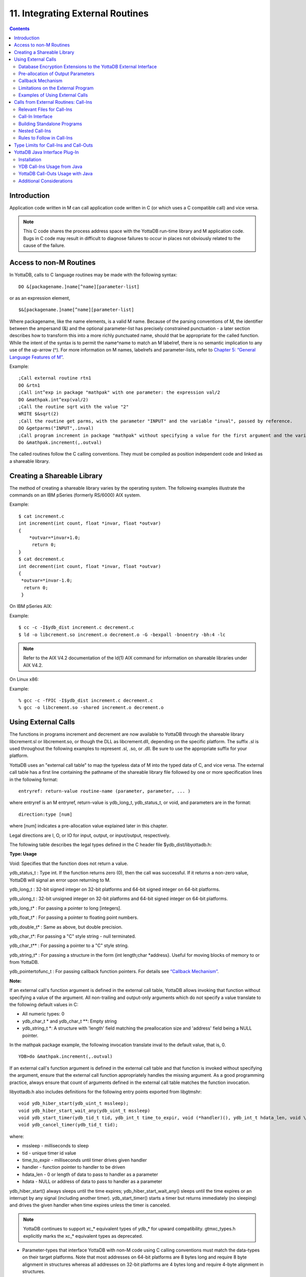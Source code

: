 
.. index::
   Integrating External Routines

==================================
11. Integrating External Routines
==================================

.. contents::
   :depth: 5

----------------------
Introduction
----------------------

Application code written in M can call application code written in C (or which uses a C compatible call) and vice versa.

.. note::
   This C code shares the process address space with the YottaDB run-time library and M application code. Bugs in C code may result in difficult to diagnose failures to occur in places not obviously related to the cause of the failure.

------------------------
Access to non-M Routines
------------------------

In YottaDB, calls to C language routines may be made with the following syntax:

.. parsed-literal::
   DO &[packagename.]name[^name][parameter-list]

or as an expression element,

.. parsed-literal::
   $&[packagename.]name[^name][parameter-list]

Where packagename, like the name elements, is a valid M name. Because of the parsing conventions of M, the identifier between the ampersand (&) and the optional parameter-list has precisely constrained punctuation - a later section describes how to transform this into a more richly punctuated name, should that be appropriate for the called function. While the intent of the syntax is to permit the name^name to match an M labelref, there is no semantic implication to any use of the up-arrow (^). For more information on M names, labelrefs and parameter-lists, refer to `Chapter 5: “General Language Features of M” <https://docs.yottadb.com/ProgrammersGuide/langfeat.html>`_.

Example:

.. parsed-literal::
   ;Call external routine rtn1
   DO &rtn1
   ;Call int^exp in package "mathpak" with one parameter: the expression val/2
   DO &mathpak.int^exp(val/2)
   ;Call the routine sqrt with the value "2"
   WRITE $&sqrt(2)
   ;Call the routine get parms, with the parameter "INPUT" and the variable "inval", passed by reference.
   DO &getparms("INPUT",.inval)
   ;Call program increment in package "mathpak" without specifying a value for the first argument and the variable "outval" passed by reference as the second argument. All arguments which do not specify a value translate to default values in the increment program.  
   Do &mathpak.increment(,.outval) 

The called routines follow the C calling conventions. They must be compiled as position independent code and linked as a shareable library.

----------------------------------
Creating a Shareable Library
----------------------------------

The method of creating a shareable library varies by the operating system. The following examples illustrate the commands on an IBM pSeries (formerly RS/6000) AIX system.

Example:

.. parsed-literal::
   $ cat increment.c
   int increment(int count, float \*invar, float \*outvar)
   {
       \*outvar=*invar+1.0;
        return 0;
   }
   $ cat decrement.c
   int decrement(int count, float \*invar, float \*outvar)
   {
    \*outvar=\*invar-1.0;
     return 0;
    }        


On IBM pSeries AIX:

Example:

.. parsed-literal::
   $ cc -c -I$ydb_dist increment.c decrement.c
   $ ld -o libcrement.so increment.o decrement.o -G -bexpall -bnoentry -bh:4 -lc

.. note::
   Refer to the AIX V4.2 documentation of the ld(1) AIX command for information on shareable libraries under AIX V4.2. 

On Linux x86:

Example:

.. parsed-literal::
   % gcc -c -fPIC -I$ydb_dist increment.c decrement.c
   % gcc -o libcrement.so -shared increment.o decrement.o

--------------------------
Using External Calls
--------------------------

The functions in programs increment and decrement are now available to YottaDB through the shareable library libcrement.sl or libcrement.so, or though the DLL as libcrement.dll, depending on the specific platform. The suffix .sl is used throughout the following examples to represent .sl, .so, or .dll. Be sure to use the appropriate suffix for your platform.

YottaDB uses an "external call table" to map the typeless data of M into the typed data of C, and vice versa. The external call table has a first line containing the pathname of the shareable library file followed by one or more specification lines in the following format:

.. parsed-literal::
   entryref: return-value routine-name (parameter, parameter, ... )        

where entryref is an M entryref, return-value is ydb_long_t, ydb_status_t, or void, and parameters are in the format: 

.. parsed-literal::
   direction:type [num]

where [num] indicates a pre-allocation value explained later in this chapter.

Legal directions are I, O, or IO for input, output, or input/output, respectively.

The following table describes the legal types defined in the C header file $ydb_dist/libyottadb.h:

**Type: Usage**

Void: Specifies that the function does not return a value.

ydb_status_t : Type int. If the function returns zero (0), then the call was successful. If it returns a non-zero value, YottaDB will signal an error upon returning to M.

ydb_long_t : 32-bit signed integer on 32-bit platforms and 64-bit signed integer on 64-bit platforms.

ydb_ulong_t : 32-bit unsigned integer on 32-bit platforms and 64-bit signed integer on 64-bit platforms.

ydb_long_t* : For passing a pointer to long [integers].

ydb_float_t* : For passing a pointer to floating point numbers.

ydb_double_t* : Same as above, but double precision.

ydb_char_t*: For passing a "C" style string - null terminated.

ydb_char_t** : For passing a pointer to a "C" style string.

ydb_string_t* : For passing a structure in the form {int length;char \*address}. Useful for moving blocks of memory to or from YottaDB.

ydb_pointertofunc_t : For passing callback function pointers. For details see `“Callback Mechanism” <https://docs.yottadb.com/ProgrammersGuide/extrout.html#callback-mechanism>`_.

**Note:**

If an external call's function argument is defined in the external call table, YottaDB allows invoking that function without specifying a value of the argument. All non-trailing and output-only arguments which do not specify a value translate to the following default values in C: 

* All numeric types: 0 
* ydb_char_t * and ydb_char_t \*\*: Empty string 
* ydb_string_t \*: A structure with 'length' field matching the preallocation size and 'address' field being a NULL pointer. 

In the mathpak package example, the following invocation translate inval to the default value, that is, 0.

.. parsed-literal::
   YDB>do &mathpak.increment(,.outval)

If an external call's function argument is defined in the external call table and that function is invoked without specifying the argument, ensure that the external call function appropriately handles the missing argument. As a good programming practice, always ensure that count of arguments defined in the external call table matches the function invocation. 

libyottadb.h also includes definitions for the following entry points exported from libgtmshr: 

.. parsed-literal::
   void ydb_hiber_start(ydb_uint_t mssleep);
   void ydb_hiber_start_wait_any(ydb_uint_t mssleep)
   void ydb_start_timer(ydb_tid_t tid, ydb_int_t time_to_expir, void (\*handler)(), ydb_int_t hdata_len, void \\\*hdata);
   void ydb_cancel_timer(ydb_tid_t tid);

where:

* mssleep - milliseconds to sleep
* tid - unique timer id value
* time_to_expir - milliseconds until timer drives given handler
* handler - function pointer to handler to be driven
* hdata_len - 0 or length of data to pass to handler as a parameter
* hdata - NULL or address of data to pass to handler as a parameter

ydb_hiber_start() always sleeps until the time expires; ydb_hiber_start_wait_any() sleeps until the time expires or an interrupt by any signal (including another timer). ydb_start_timer() starts a timer but returns immediately (no sleeping) and drives the given handler when time expires unless the timer is canceled.

.. note::
   YottaDB continues to support xc_* equivalent types of ydb_* for upward compatibility. gtmxc_types.h explicitly marks the xc_* equivalent types as deprecated.

* Parameter-types that interface YottaDB with non-M code using C calling conventions must match the data-types on their target platforms. Note that most addresses on 64-bit platforms are 8 bytes long and require 8 byte alignment in structures whereas all addresses on 32-bit platforms are 4 bytes long and require 4-byte alignment in structures.
* Though strings with embedded zeroes are sent as input to external routines, embedded zeroes in output (or return value) strings of type ydb_char_t may cause string truncation because they are treated as terminators.
* If your interface uses ydb_long_t or ydb_ulong_t types but your interface code uses int or signed int types, failure to revise the types so they match on a 64-bit platform will cause the code to fail in unpleasant, potentially dangerous and hard to diagnose ways.

The first parameter of each called routine is an int (for example, int argc in decrement.c and increment.c) that specifies the number of parameters passed. This parameter is implicit and only appears in the called routine. It does not appear in the call table specification, or in the M invocation. If there are no explicit parameters, the call table specification will have a zero (0) value because this value does not include itself in the count. If there are fewer actual parameters than formal parameters, the call is determined from the parameters specified by the values supplied by the M program. The remaining parameters are undefined. If there are more actual parameters than formal parameters, YottaDB reports an error.

There may be only a single occurrence of the type ydb_status_t for each entryref.

++++++++++++++++++++++++++++++++++++++++++++++++++++++++++++++++++++++
Database Encryption Extensions to the YottaDB External Interface
++++++++++++++++++++++++++++++++++++++++++++++++++++++++++++++++++++++

To support Database Encryption, YottaDB provides a reference implementation which resides in $ydb_dist/plugin/gtmcrypt.

The reference implementation includes:

* A $ydb_dist/plugin/gtmcrypt sub-directory with all source files and scripts. The scripts include those needed to build/install libgtmcrypt.so and "helper" scripts, for example, add_db_key.sh (see below).
* The plugin interface that YottaDB expects is defined in gtmcrypt_interface.h. Never modify this file - it defines the interface that the plugin must provide.
* $ydb_dist/plugin/libgtmcrypt.so is the shared library containing the executables which is dynamically linked by YottaDB and which in turn calls the encryption packages. If the $ydb_dist/utf8 directory exists, then it should contain a symbolic link to ../plugin.
* Source code is provided in the file $ydb_dist/plugin/gtmcrypt/source.tar which includes build.sh and install.sh scripts to respectively compile and install libgtmcrypt.so from the source code.

To support the implementation of a reference implementation, YottaDB provides additional C structure types (in the libyottadb.h file):

* gtmcrypt_key_t - a datatype that is a handle to a key. The YottaDB database engine itself does not manipulate keys. The plug-in keeps the keys, and provides handles to keys that the YottaDB database engine uses to refer to keys.
* xc_fileid_ptr_t - a pointer to a structure maintained by YottaDB to uniquely identify a file. Note that a file may have multiple names - not only as a consequence of absolute and relative path names, but also because of symbolic links and also because a file system can be mounted at more than one place in the file name hierarchy. YottaDB needs to be able to uniquely identify files.

Although not required to be used by a customized plugin implementation, YottaDB provides (and the reference implementation uses) the following functions for uniquely identifying files:

* xc_status_t ydb_filename_to_id(xc_string_t \*filename, xc_fileid_ptr_t \*fileid) - function that takes a file name and provides the file id structure for that file.
* xc_status_t ydb_is_file_identical(xc_fileid_ptr_t fileid1, xc_fileid_ptr_t fileid2) - function that determines whether two file ids map to the same file.
* ydb_xcfileid_free(xc_fileid_ptr_t fileid) - function to release a file id structure.

Mumps, MUPIP and DSE processes dynamically link to the plugin interface functions that reside in the shared library. The functions serve as software "shims" to interface with an encryption library such as libmcrypt or libgpgme/libgcrypt.

The plugin interface functions are:

* gtmcrypt_init()
* gtmcrypt_getkey_by_name()
* gtmcrypt_getkey_by_hash()
* gtmcrypt_hash_gen()
* gtmcrypt_encode()
* gtmcrypt_decode()
* gtmcrypt_close()
* and gtmcrypt_strerror()

A YottaDB database consists of multiple database files, each of which has its own encryption key, although you can use the same key for multiple files. Thus, the gtmcrypt* functions are capable of managing multiple keys for multiple database files. Prototypes for these functions are in gtmcrypt_interface.h.

The core plugin interface functions, all of which return a value of type ydb_status_t are:

* gtmcrypt_init() performs initialization. If the environment variable $ydb_passwd exists and has an empty string value, YottaDB calls gtmcrypt_init() before the first M program is loaded; otherwise it calls gtmcrypt_init() when it attempts the first operation on an encrypted database file.
* Generally, gtmcrypt_getkey_by_hash or, for MUPIP CREATE, gtmcrypt_getkey_by_name perform key acquisition, and place the keys where gtmcrypt_decode() and gtmcrypt_encode() can find them when they are called.
* Whenever YottaDB needs to decode a block of bytes, it calls gtmcrypt_decode() to decode the encrypted data. At the level at which YottaDB database encryption operates, it does not matter what the data is - numeric data, string data whether in M or UTF-8 mode and whether or not modified by a collation algorithm. Encryption and decryption simply operate on a series of bytes.
* Whenever YottaDB needs to encode a block of bytes, it calls gtmcrypt_encode() to encode the data.
* If encryption has been used (if gtmcrypt_init() was previously called and returned success), YottaDB calls gtmcrypt_close() at process exit and before generating a core file. gtmcrypt_close() must erase keys in memory to ensure that no cleartext keys are visible in the core file.

More detailed descriptions follow.

* gtmcrypt_key_t \*gtmcrypt_getkey_by_name(ydb_string_t \*filename) - MUPIP CREATE uses this function to get the key for a database file. This function searches for the given filename in the memory key ring and returns a handle to its symmetric cipher key. If there is more than one entry for the given filename , the reference implementation returns the entry matching the last occurrence of that filename in the master key file.
* ydb_status_t gtmcrypt_hash_gen(gtmcrypt_key_t \*key, ydb_string_t \*hash) - MUPIP CREATE uses this function to generate a hash from the key then copies that hash into the database file header. The first parameter is a handle to the key and the second parameter points to 256 byte buffer. In the event the hash algorithm used provides hashes smaller than 256 bytes, gtmcrypt_hash_gen() must fill any unused space in the 256 byte buffer with zeros.
* gtmcrypt_key_t \*gtmcrypt_getkey_by_hash(ydb_string_t \*hash) - YottaDB uses this function at database file open time to obtain the correct key using its hash from the database file header. This function searches for the given hash in the memory key ring and returns a handle to the matching symmetric cipher key. MUPIP LOAD, MUPIP RESTORE, MUPIP EXTRACT, MUPIP JOURNAL and MUPIP BACKUP -BYTESTREAM all use this to find keys corresponding to the current or prior databases from which the files they use for input were derived.
* ydb_status_t gtmcrypt_encode(gtmcrypt_key_t \*key, ydb_string_t \*inbuf, ydb_string_t \*outbuf) and ydb_status_t gtmcrypt_decode(gtmcrypt_key_t \*key, ydb_string_t \*inbuf, ydb_string_t \*outbuf)- YottaDB uses these functions to encode and decode data. The first parameter is a handle to the symmetric cipher key, the second is a pointer to the block of data to encode or decode, and the third is a pointer to the resulting block of encoded or decoded data. Using the appropriate key (same key for a symmetric cipher), gtmcrypt_decode() must be able to decode any data buffer encoded by gtmcrypt_encode(), otherwise the encrypted data is rendered unrecoverable. As discussed earlier, YottaDB requires the encrypted and cleartext versions of a string to have the same length.
* char \*gtmcrypt_strerror() - YottaDB uses this function to retrieve addtional error context from the plug-in after the plug-in returns an error status. This function returns a pointer to additional text related to the last error that occurred. YottaDB displays this text as part of an error report. In a case where an error has no additional context or description, this function returns a null string.

The complete source code for reference implementations of these functions is provided, licensed under the same terms as YottaDB. You are at liberty to modify them to suit your specific YottaDB database encryption needs. 

For more information and examples, refer to `Database Encryption <https://docs.yottadb.com/AdminOpsGuide/encryption.html>`_ in the Administration and Operations Guide.

++++++++++++++++++++++++++++++++++++
Pre-allocation of Output Parameters
++++++++++++++++++++++++++++++++++++

The definition of parameters passed by reference with direction output can include specification of a pre-allocation value. This is the number of units of memory that the user wants YottaDB to allocate before passing the parameter to the external routine. For example, in the case of type ydb_char_t \*, the pre-allocation value would be the number of bytes to be allocated before the call to the external routine.

Specification of a pre-allocation value should follow these rules:

* Pre-allocation is an unsigned integer value specifying the number of bytes to be allocated on the system heap with a pointer passed into the external call.
* Pre-allocating on a type with a direction of input or input/output results in a YottaDB error.
* Pre-allocation is meaningful only on types ydb_char_t * and ydb_string_t \*. On all other types the pre-allocation value specified will be ignored and the parameter will be allocated a default value for that type. With ydb_string_t * arguments make sure to set the 'length' field appropriately before returning control to YottaDB. On return from the external call, YottaDB uses the value in the length field as the length of the returned value, in bytes.
* If the user does not specify any value, then the default pre-allocation value would be assigned to the parameter.
* Specification of pre-allocation for "scalar" types (parameters which are passed by value) is an error.

.. note::
   Pre-allocation is optional for all output-only parameters except ydb_string_t * and ydb_char_t \*. Pre-allocation yields better management of memory for the external call. 

+++++++++++++++++++++++++++++
Callback Mechanism
+++++++++++++++++++++++++++++

YottaDB exposes certain functions that are internal to the YottaDB runtime library for the external calls via a callback mechanism. While making an external call, YottaDB populates and exposes a table of function pointers containing addresses to call-back functions.

+----------+---------------------+--------------------+--------------------+----------------------------------------------------------------------------------------------------------------------------+
| Index    | Function            | Argument           | Type               | Description                                                                                                                |
+==========+=====================+====================+====================+============================================================================================================================+
| 0        | hiber_start         |                    |                    | sleep for a specified time                                                                                                 |
+----------+---------------------+--------------------+--------------------+----------------------------------------------------------------------------------------------------------------------------+
|          |                     | slp_time           | integer            | milliseconds to sleep                                                                                                      |
+----------+---------------------+--------------------+--------------------+----------------------------------------------------------------------------------------------------------------------------+
| 1        | hiber_start_wait_any|                    |                    | sleep for a specified time or until any interrupt, whichever comes first                                                   |
+----------+---------------------+--------------------+--------------------+----------------------------------------------------------------------------------------------------------------------------+
|          |                     | slp_time           | integer            | milliseconds to sleep                                                                                                      |
+----------+---------------------+--------------------+--------------------+----------------------------------------------------------------------------------------------------------------------------+
| 2        | start_timer         |                    |                    | start a timer and invoke a handler function when the timer expires                                                         |
+----------+---------------------+--------------------+--------------------+----------------------------------------------------------------------------------------------------------------------------+
|          |                     | tid                | integer            | unique user specified identifier for this timer                                                                            |
+----------+---------------------+--------------------+--------------------+----------------------------------------------------------------------------------------------------------------------------+
|          |                     | time_to_expire     | integer            | milliseconds before handler is invoked                                                                                     |
+----------+---------------------+--------------------+--------------------+----------------------------------------------------------------------------------------------------------------------------+
|          |                     | handler            | pointer to function| specifies the entry of the handler function to invoke                                                                      |
+----------+---------------------+--------------------+--------------------+----------------------------------------------------------------------------------------------------------------------------+
|          |                     | hlen               | integer            | length of data to be passed via the hdata argument                                                                         |
+----------+---------------------+--------------------+--------------------+----------------------------------------------------------------------------------------------------------------------------+
|          |                     | hdata              | pointer to char    | data (if any) to pass to the handler function                                                                              |
+----------+---------------------+--------------------+--------------------+----------------------------------------------------------------------------------------------------------------------------+
| 3        | cancel_timer        |                    |                    | stop a timer previously started with start_timer(), if it has not yet expired                                              |
+----------+---------------------+--------------------+--------------------+----------------------------------------------------------------------------------------------------------------------------+
|          |                     | tid                | integer            | unique user specified identifier of the timer to cancel                                                                    |
+----------+---------------------+--------------------+--------------------+----------------------------------------------------------------------------------------------------------------------------+
| 4        | ydb_malloc          |                    |                    | allocates process memory from the heap                                                                                     |
+----------+---------------------+--------------------+--------------------+----------------------------------------------------------------------------------------------------------------------------+
|          |                     | <return-value>     | pointer to void    | address of the allocated space                                                                                             |
+----------+---------------------+--------------------+--------------------+----------------------------------------------------------------------------------------------------------------------------+
|          |                     | space needed       | 32-bit platforms:  | bytes of space to allocate. This has the same signature as the system malloc() call.                                       |
|          |                     |                    | 32-bit unsigned    |                                                                                                                            |
|          |                     |                    | integer            |                                                                                                                            |
|          |                     |                    |                    |                                                                                                                            |
|          |                     |                    | 64-bit platforms:  |                                                                                                                            |
|          |                     |                    | 64-bit unsigned    |                                                                                                                            |
|          |                     |                    | integer            |                                                                                                                            |
+----------+---------------------+--------------------+--------------------+----------------------------------------------------------------------------------------------------------------------------+
| 5        | ydb_free            |                    |                    | return memory previously allocated with ydb_malloc()                                                                       |
+----------+---------------------+--------------------+--------------------+----------------------------------------------------------------------------------------------------------------------------+
|          |                     | free_address       | pointer to void    | address of the previously allocated space                                                                                  |
+----------+---------------------+--------------------+--------------------+----------------------------------------------------------------------------------------------------------------------------+

The external routine can access and invoke a call-back function in any of the following mechanisms: 

* While making an external call, YottaDB sets the environment variable GTM_CALLIN_START to point to a string containing the start address (decimal integer value) of the table described above. The external routine needs to read this environment variable, convert the string into an integer value and should index into the appropriate entry to call the appropriate YottaDB function.
* YottaDB also provides an input-only parameter type ydb_pointertofunc_t that can be used to obtain call-back function pointers via parameters in the external routine. If a parameter is specified as I:ydb_pointertofunc_t and if a numeric value (between 0-5) is passed for this parameter in M, YottaDB interprets this value as the index into the callback table and passes the appropriate callback function pointer to the external routine.

.. note::
   YottaDB strongly discourages the use of signals, especially SIGALARM, in user written C functions. YottaDB assumes that it has complete control over any signals that occur and depends on that behavior for recovery if anything should go wrong. The use of exposed timer APIs should be considered for timer needs.

++++++++++++++++++++++++++++++++++++
Limitations on the External Program
++++++++++++++++++++++++++++++++++++

Since both YottaDB runtime environment and the external C functions execute in the same process space, the following restrictions apply to the external functions:

* YottaDB is designed to use signals and has signal handlers that must function for YottaDB to operate properly. The timer related call-backs should be used in place of any library or system call which uses SIGALRM such as sleep(). Use of signals by external call code may cause YottaDB to fail.
* Use of the YottaDB provided malloc and free, creates an integrated heap management system, which has a number of debugging tools. YottaDB recommends the usage of ydb_malloc/ydb_free in the external functions that provides better debugging capability in case memory management problems occur with external calls.
* Use of exit system call in external functions is strongly discouraged. Since YottaDB uses exit handlers to properly shutdown runtime environment and any active resources, the system call _exit should never be used in external functions.
* YottaDB uses timer signals so often that the likelihood of a system call being interrupted is high. So, all system calls in the external program can return EINTR if interrupted by a signal.
* Handler functions invoked with start_timer must not invoke services that are identified by the Operating System documentation as unsafe for signal handlers (or not identified as safe) - consult the system documentation or man pages for this information. Such services cause non-deterministic failures when they are interrupted by a function that then attempts to call them, wrongly assuming they are re-entrant.

The ydb_stdout_stderr_adjust() function checks whether stdout (file descriptor 1) and stderr (file descriptor 2) are the same file. If they are the same file, the function routes writes to stdout instead of stderr. This ensures that output appears in the order in which it was written. Otherwise, owing to IO buffering, output can appear in an order different from that in which it was written. Application code that mixes C and M code, and explicitly redirects stdout or stderr should call this function as soon as possible after the redirection. Refer to the function definition in the `Multi-Language Programmer's Guide <https://docs.yottadb.com/MultiLangProgGuide/MultiLangProgGuide.html#ydb-stdout-stderr-adjust>`_.

++++++++++++++++++++++++++++++++++++++++
Examples of Using External Calls
++++++++++++++++++++++++++++++++++++++++

.. parsed-literal::
   foo: void bar (I:ydb_float_t*, O:ydb_float_t*)

There is one external call table for each package. The environment variable "ydb_xc" must name the external call table file for the default package. External call table files for packages other than the default must be identified by environment variables of the form "ydb_xc_name".

The first of the external call tables is the location of the shareable library. The location can include environment variable names.

Example: 

.. parsed-literal::
   % echo $ydb_xc_mathpak
   /user/joe/mathpak.xc
   % echo lib /usr/
   % cat mathpak.xc
   $lib/mathpak.sl
   exp: ydb_status_t xexp(I:ydb_float_t*, O:ydb_float_t*)
   % cat exp.c
   ...
   int xexp(count, invar, outvar)
   int count;
   float \*invar;
   float \*outvar;
   {
    ...
   }
   % ydb
   ... 
   YDB>d &mathpak.exp(inval,.outval)
   YDB>

Example : For preallocation: 

.. parsed-literal::
   % echo $ydb_xc_extcall
   /usr/joe/extcall.xc
   % cat extcall.xc
   /usr/lib/extcall.sl
   prealloc: void ydb_pre_alloc_a(O:ydb_char_t \*[12])
   % cat extcall.c
   #include <stdio.h>
   #include <string.h>
   #include "libyottadb.h"
   void ydb_pre_alloc_a (int count, char \*arg_prealloca)
   {
    strcpy(arg_prealloca, "New Message");
    return;
   }

Example : for call-back mechanism

.. parsed-literal::
   % echo $ydb_xc 
   /usr/joe/callback.xc 
   % cat /usr/joe/callback.xc 
   $MYLIB/callback.sl 
   init:     void   init_callbacks() 
   tstslp:  void   tst_sleep(I:ydb_long_t) 
   strtmr: void   start_timer(I:ydb_long_t, I:ydb_long_t) 
   % cat /usr/joe/callback.c 
   #include <stdio.h> 
   #include <stdlib.h> 
    
   #include "libyottadb.h" 
 
   void \*\*functable; 
   void (\*setup_timer)(int , int , void (*)() , int , char \*); 
   void (\*cancel_timer)(int ); 
   void (\*sleep_interrupted)(int ); 
   void (\*sleep_uninterrupted)(int ); 
   void* (\*malloc_fn)(int); 
   void (\*free_fn)(void*); 
 
   void  init_callbacks (int count) 
   { 
      char \*start_address; 
    
      start_address = (char \*)getenv("GTM_CALLIN_START"); 
       
      if (start_address == (char \*)0) 
       { 
        fprintf(stderr,"GTM_CALLIN_START is not set\n"); 
        return; 
       } 
      functable = (void \*\*)atoi(start_address); 
      if (functable == (void \*\*)0) 
      { 
       perror("atoi : "); 
       fprintf(stderr,"addresses defined by GTM_CALLIN_START not a number\n"); 
       return; 
      } 
      sleep_uninterrupted = (void (*)(int )) functable[0]; 
      sleep_interrupted = (void (*)(int )) functable[1]; 
      setup_timer = (void (*)(int , int, void (*)(), int, char \*)) functable[2]; 
      cancel_timer = (void (*)(int )) functable[3]; 
                                                                      
      malloc_fn = (void* (*)(int)) functable[4]; 
      free_fn = (void (*)(void*)) functable[5]; 
                                                                              
      return; 
   } 
                                                                     
   void  sleep (int count, int time) 
   { 
      (\*sleep_uninterrupted)(time); 
   } 
                                                                                    
   void timer_handler () 
   { 
      fprintf(stderr,"Timer Handler called\n"); 
      /* Do something \*/ 
   } 
                                                                                          
   void  start_timer (int count, int time_to_int, int time_to_sleep) 
   { 
      (\*setup_timer)((int )start_timer, time_to_int, timer_handler, 0, 0); 
      return; 
   } 
   void* xmalloc (int count) 
   {   
     return (\*malloc_fn)(count); 
   } 
                                                                                                
   void  xfree(void* ptr) 
   { 
     (\*free_fn)(ptr); 
   }

Example:ydb_malloc/ydb_free callbacks using ydb_pointertofunc_t

.. parsed-literal::
   % echo $ydb_xc
   /usr/joe/callback.xc
   % cat /usr/joe/callback.xc
   /usr/lib/callback.sl
   init: void init_callbacks(I:ydb_pointertofunc_t, I:ydb_pointertofunc_t)
   % ydb
   YDB> do &.init(4,5)
   YDB>
   % cat /usr/joe/callback.c
   #include <stdio.h>
   #include <stdlib.h>
   #include "libyottadb.h"
   void* (\*malloc_fn)(int);
   void (\*free_fn)(void*);
   void init_callbacks(int count, void* (\*m)(int), void (\*f)(void*))
   {
       malloc_fn = m;
       free_fn = f;
   }

-----------------------------------------
Calls from External Routines: Call-Ins
-----------------------------------------

Call-In is a framework supported by YottaDB that allows a C/C++ program to invoke an M routine within the same process context. YottaDB provides a well-defined Call-In interface packaged as a run-time shared library that can be linked into an external C/C++ program.

+++++++++++++++++++++++++++
Relevant Files for Call-Ins
+++++++++++++++++++++++++++

To facilitate Call-Ins to M routines, the YottaDB distribution directory ($ydb_dist) contains the following files:

* libgtmshr.so - A shared library that implements the YottaDB run-time system, including the Call-In API. If Call-Ins are used from a standalone C/C++ program, this library needs to be explicitly linked into the program. See “Building Standalone Programs”, which describes the necessary linker options on each supported platforms.
* mumps - The YottaDB startup program that dynamically links with libgtmshr.so.
* libyottadb.h - A C-header file containing the declarations of Call-In API.

.. note::
   .so is the recognized shared library file extension on most UNIX platforms.

The following sections describe the files relevant to using Call-Ins.

**libyottadb.h**

The header file provides signatures of all Call-In interface functions and definitions of those valid data types that can be passed from C to M. YottaDB strongly recommends that these types be used instead of native types (int, char, float, and so on), to avoid possible mismatch problems during parameter passing.

libyottadb.h defines the following types that can be used in Call-Ins.

+-----------------------+--------------------------------------------------------------------------------------------------------------------------------------------------------------+
| Type                  | Usage                                                                                                                                                        |
+=======================+==============================================================================================================================================================+
| void                  | Used to express that there is no function return value                                                                                                       |
+-----------------------+--------------------------------------------------------------------------------------------------------------------------------------------------------------+
| ydb_int_t             | ydb_int_t has 32-bit length on all platforms.                                                                                                                |
+-----------------------+--------------------------------------------------------------------------------------------------------------------------------------------------------------+
| ydb_uint_t            | ydb_uint_t has 32-bit length on all platforms                                                                                                                |
+-----------------------+--------------------------------------------------------------------------------------------------------------------------------------------------------------+
| ydb_long_t            | ydb_long_t has 32-bit length on 32-bit platforms and 64-bit length on 64-bit platforms. It is much the same as the C language long type.                     |
+-----------------------+--------------------------------------------------------------------------------------------------------------------------------------------------------------+
| ydb_ulong_t           | ydb_ulong_t is much the same as the C language unsigned long type.                                                                                           |
+-----------------------+--------------------------------------------------------------------------------------------------------------------------------------------------------------+
| ydb_float_t           | floating point number                                                                                                                                        |
+-----------------------+--------------------------------------------------------------------------------------------------------------------------------------------------------------+
| ydb_double_t          | Same as above but double precision.                                                                                                                          |
+-----------------------+--------------------------------------------------------------------------------------------------------------------------------------------------------------+
| ydb_status_t          | type int. If it returns zero then the call was successful. If it is non-zero, when control returns to YottaDB, it issues a trappable error.                  |
+-----------------------+--------------------------------------------------------------------------------------------------------------------------------------------------------------+
| ydb_long_t*           | Pointer to ydb_long_t. Good for returning integers.                                                                                                          |
+-----------------------+--------------------------------------------------------------------------------------------------------------------------------------------------------------+
| ydb_ulong_t*          | Pointer to ydb_ulong_t. Good for returning unsigned integers.                                                                                                |
+-----------------------+--------------------------------------------------------------------------------------------------------------------------------------------------------------+

.. parsed-literal::
   typedef struct {
       ydb_long_t length;
       ydb_char_t* address;
   } ydb_string_t;

The pointer types defined above are 32-bit addresses on all 32-bit platforms. For 64-bit platforms, ydb_string_t* is a 64-bit address.

libyottadb.h also provides an input-only parameter type ydb_pointertofunc_t that can be used to obtain call-back function pointers via parameters in the external routine. If a parameter is specified as I:ydb_pointertofunc_t and if a numeric value (between 0-5) is passed for this parameter in M, YottaDB interprets this value as the index into the callback table and passes the appropriate callback function pointer to the external routine.

.. note::
   YottaDB represents values that fit in 18 digits as numeric values, and values that require more than 18 digits as strings.

libyottadb.h also includes definitions for the following entry points exported from libgtmshr: 

.. parsed-literal::
   void ydb_hiber_start(ydb_uint_t mssleep);
   void ydb_hiber_start_wait_any(ydb_uint_t mssleep)
   void ydb_start_timer(ydb_tid_t tid, ydb_int_t time_to_expir, void (\*handler)(), ydb_int_t hdata_len, void \\*hdata);
   void ydb_cancel_timer(ydb_tid_t tid);

where:

* mssleep - milliseconds to sleep
* tid - unique timer id value
* time_to_expir - milliseconds until timer drives given handler
* handler - function pointer to handler to be driven
* hdata_len - 0 or length of data to pass to handler as a parameter
* hdata - NULL or address of data to pass to handler as a parameter

ydb_hiber_start() always sleeps until the time expires; ydb_hiber_start_wait_any() sleeps until the time expires or an interrupt by any signal (including another timer). ydb_start_timer() starts a timer but returns immediately (no sleeping) and drives the given handler when time expires unless the timer is canceled.

.. note::
   libyottadb.h continues to be upward compatible with gtmxc_types.h. gtmxc_types.h explicitly marks the xc_* equivalent types as deprecated.

**Call-In table**

The Call-In table file is a text file that contains the signatures of all M label references that get called from C. In order to pass the typed C arguments to the type-less M formallist, the environment variable ydb_ci must be defined to point to the Call-In table file path. Each signature must be specified separately in a single line. YottaDB reads this file and interprets each line according to the following convention (specifications within box brackets "[]", are optional):

.. parsed-literal::
   <c-call-name> : <ret-type> <label-ref> ([<direction>:<param-type>,...])

where,

<label-ref>: is the entry point (that is a valid label reference) at which YottaDB starts executing the M routine being called-in

<c-call-name>: is a unique C identifier that is actually used within C to refer to <label-ref>

<direction>: is either I (input-only), O (output-only), or IO (input-output)

<ret-type>: is the return type of <label-ref>

.. note::
   Since the return type is considered as an output-only (O) parameter, the only types allowed are pointer types and void. Void cannot be specified as parameter.

<param-type>: is a valid parameter type. Empty parentheses must be specified if no argument is passed to <label-ref>

The <direction> indicates the type of operation that YottaDB performs on the parameter read-only (I), write-only (O), or read-write (IO). All O and IO parameters must be passed by reference, that is, as pointers since YottaDB writes to these locations. All pointers that are being passed to YottaDB must be pre-allocated. The following table details valid type specifications for each direction.

+-------------------+---------------------------------------------------------------------------------------------------------------------------------------------+
| Directions        | Allowed Parameter Types                                                                                                                     |
+===================+=============================================================================================================================================+
| I                 | ydb_long_t, ydb_ulong_t, ydb_float_t, ydb_double_t,_ydb_long_t*, ydb_ulong_t*, ydb_float_t*, ydb_double_t*,_ydb_char_t*, ydb_string_t*      |
+-------------------+---------------------------------------------------------------------------------------------------------------------------------------------+
| O/IO              | ydb_long_t*, ydb_ulong_t*, ydb_float_t*, ydb_double_t*,_ydb_char_t*, ydb_string_t*                                                          |
+-------------------+---------------------------------------------------------------------------------------------------------------------------------------------+

Here is an example of Call-In table (calltab.ci) for piece.m (see “Example: Calling YottaDB from a C Program”):

.. parsed-literal::
   print     :void            display^piece()
   getpiece  :ydb_char_t*     get^piece(I:ydb_char_t*, I:ydb_char_t*, I:ydb_long_t)
   setpiece  :void            set^piece(IO:ydb_char_t*, I:ydb_char_t*, I:ydb_long_t, I:ydb_char_t*)
   pow       :ydb_double_t*   pow^piece(I:ydb_double_t, I:ydb_long_t)
   powequal  :void            powequal^piece(IO:ydb_double_t*, I:ydb_long_t)
   piece     :ydb_double_t*   pow^piece(I:ydb_double_t, I:ydb_long_t)

.. note::
   The same entryref can be called by different C call names (for example, pow, and piece). However, if there are multiple lines with the same call name, only the first entry will be used by YottaDB. YottaDB ignores all subsequent entries using a call name.

++++++++++++++++++++++++
Call-In Interface
++++++++++++++++++++++++

This section is further broken down into 6 subsections for an easy understanding of the Call-In interface. The section is concluded with an elaborate example.

**Initialize YottaDB**

.. parsed-literal::
   ydb_status_t ydb_init(void);

If the base program is not an M routine but a standalone C program, ydb_init() must be called (before calling any YottaDB functions), to initialize the YottaDB run-time system.

ydb_init() returns zero (0) on success. On failure, it returns the YottaDB error status code whose message can be read into a buffer by immediately calling ydb_zstatus(). Duplicate invocations of ydb_init() are ignored by YottaDB.

If Call-Ins are used from an external call function (that is, a C function that has itself been called from M code), ydb_init() is not needed, because YottaDB is initialized before the External Call. All ydb_init() calls from External Calls functions are ignored by YottaDB.

**Call an M Routine from C**

YottaDB provides 2 interfaces for calling a M routine from C. These are:

* ydb_cip
* ydb_ci

ydb_cip offers better performance on calls after the first one. 

**ydb_cip**

.. parsed-literal::
   ydb_status_t ydb_cip(ci_name_descriptor \*ci_info, ...);

The variable argument function ydb_cip() is the interface that invokes the specified M routine and returns the results via parameters.

ci_name_descriptor has the following structure:

.. parsed-literal::
   typedef struct
   {
     ydb_string_t rtn_name;
     void* handle;
   } ci_name_descriptor;

rtn_name is a C character string indicating the corresponding <lab-ref> entry in the Call-In table.

The handle is YottaDB private information initialized by YottaDB on the first call-in and to be provided unmodified to YottaDB on subsequent calls. If application code modifies it, it will corrupt the address space of the process, and potentially cause just about any bad behavior that it is possible for the process to cause, including but not limited to process death, database damage and security violations.

The ydb_cip() call must follow the following format:

.. parsed-literal::
   status = ydb_cip(<ci_name_descriptor> [, ret_val] [, arg1] ...);

First argument: ci_name_descriptor, a null-terminated C character string indicating the alias name for the corresponding <lab-ref> entry in the Call-In table.

Optional second argument: ret_val, a pre-allocated pointer through which YottaDB returns the value of QUIT argument from the (extrinsic) M routine. ret_val must be the same type as specified for <ret-type> in the Call-In table entry. The ret_val argument is needed if and only if <ret-type> is not void.

Optional list of arguments to be passed to the M routine's formallist: the number of arguments and the type of each argument must match the number of parameters, and parameter types specified in the corresponding Call-In table entry. All pointer arguments must be pre-allocated. YottaDB assumes that any pointer, which is passed for O/IO-parameter points to valid write-able memory.

The status value returned by ydb_cip() indicates the YottaDB status code; zero (0), if successful, or a non-zero; $ZSTATUS error code on failure. The $ZSTATUS message of the failure can be read into a buffer by immediately calling ydb_zstatus().

**ydb_ci**

.. parsed-literal::
   ydb_status_t ydb_ci(const ydb_char_t* c_call_name, ...);

The variable argument function ydb_ci() is the interface that actually invokes the specified M routine and returns the results via parameters. The ydb_ci() call must be in the following format:

.. parsed-literal::
   status = ydb_ci(<c_call_name> [, ret_val] [, arg1] ...);

First argument: c_call_name, a null-terminated C character string indicating the alias name for the corresponding <lab-ref> entry in the Call-In table.

Optional second argument: ret_val, a pre-allocated pointer through which YottaDB returns the value of QUIT argument from the (extrinsic) M routine. ret_val must be the same type as specified for <ret-type> in the Call-In table entry. The ret_val argument is needed if and only if <ret-type> is not void.

Optional list of arguments to be passed to the M routine's formallist: the number of arguments and the type of each argument must match the number of parameters, and parameter types specified in the corresponding Call-In table entry. All pointer arguments must be pre-allocated. YottaDB assumes that any pointer, which is passed for O/IO-parameter points to valid write-able memory.

The status value returned by ydb_ci() indicates the YottaDB status code; zero (0), if successful, or a non-zero; $ZSTATUS error code on failure. The $ZSTATUS message of the failure can be read into a buffer by immediately calling ydb_zstatus(). For more details, see “Print Error Messages”.

**Example: Calling YottaDB from a C Program**

Here are some working examples of C programs that use call-ins to invoke YottaDB. Each example is packaged in a zip file which contains a C program, a call-in table, and a YottaDB API. To run an example, download and follow the compiling and linking instructions in the comments of the C program.

+--------------------------------+----------------------------------------------------------------------------------------------+
| Example                        | Download Information                                                                         |
+================================+==============================================================================================+
| gtmaccess.c (ydb_ci interface) | https://gitlab.com/YottaDB/DB/YDBDoc/blob/master/ProgGuide/gtmci_gtmaccess.zip               |
+--------------------------------+----------------------------------------------------------------------------------------------+
| gtmaccess.c (ydb_cip interface)| https://gitlab.com/YottaDB/DB/YDBDoc/blob/master/ProgGuide/gtmcip_gtmaccess.zip              |
+--------------------------------+----------------------------------------------------------------------------------------------+
| cpiece.c (ydb_ci interface)    | https://gitlab.com/YottaDB/DB/YDBDoc/blob/master/ProgGuide/gtmci_cpiece.zip                  |
+--------------------------------+----------------------------------------------------------------------------------------------+

**Print Error Messages**

.. parsed-literal::
   void ydb_zstatus (ydb_char_t* msg_buffer, ydb_long_t buf_len);

This function returns the null-terminated $ZSTATUS message of the last failure via the buffer pointed by msg_buffer of size buf_len. The message is truncated to size buf_len if it does not fit into the buffer. ydb_zstatus() is useful if the external application needs the text message corresponding to the last YottaDB failure. A buffer of 2048 is sufficient to fit in any YottaDB message.

**Exit from YottaDB**

.. parsed-literal::
   ydb_status_t  ydb_exit (void);

ydb_exit() can be used to shut down all databases and exit from the YottaDB environment that was created by a previous ydb_init().

Note that ydb_init() creates various YottaDB resources and keeps them open across multiple invocations of ydb_ci() until ydb_exit() is called to close all such resources. On successful exit, ydb_exit() returns zero (0), else it returns the $ZSTATUS error code.

ydb_exit() cannot be called from an external call function. YottaDB reports the error YDB-E-INVGTMEXIT if an external call function invokes ydb_exit(). Since the YottaDB run-time system must be operational even after the external call function returns, ydb_exit() is meant to be called only once during a process lifetime, and only from the base C/C++ program when YottaDB functions are no longer required by the program.

+++++++++++++++++++++++++++++
Building Standalone Programs
+++++++++++++++++++++++++++++

All external C functions that use call-ins should include the header file libyottadb.h that defines various types and provides signatures of call-in functions. To avoid potential size mismatches with the parameter types, YottaDB strongly recommends that gtm \*t types defined in libyottadb.h be used instead of the native types (int, float, char, etc).

To use call-ins from a standalone C program, it is necessary that the YottaDB runtime library (libgtmshr.so) is explicitly linked into the program. If call-ins are used from an External Call function (which in turn was called from YottaDB through the existing external call mechanism), the External Call library does not need to be linked explicitly with libgtmshr.so since YottaDB would have already loaded it.

The following sections describe compiler and linker options that must be used on each platform for call-ins to work from a standalone C/C++ program. 

**IBM pSeries (RS/6000) AIX**

* Compiler: -I$ydb_dist
* Linker: -L$ydb_dist -lgtmshr

**X86 GNU/Linux**

* Compiler: -I$ydb_dist
* Linker: -L$ydb_dist -lgtmshr -rpath $ydb_dist
* YottaDB advises that the C/C++ compiler front-end be used as the Linker to avoid specifying the system startup routines on the ld command. The compile can pass linker options to ld using -W option (for example, cc -W1, -R, $ydb_dist). For more details on these options, refer to the appropriate system's manual on the respective platforms.

++++++++++++++++++++++++++++++
Nested Call-Ins
++++++++++++++++++++++++++++++

Call-ins can be nested by making an external call function in-turn call back into YottaDB. Each ydb_ci() called from an External Call library creates a call-in base frame at $ZLEVEL 1 and executes the M routine at $ZLEVEL 2. The nested call-in stack unwinds automatically when the External Call function returns to YottaDB.

YottaDB currently allows up to 10 levels of nesting, if TP is not used, and less than 10 if YottaDB supports call-ins from a transaction (see “Rules to Follow in Call-Ins”). YottaDB reports the error YDB-E-CIMAXLEVELS when the nesting reaches its limit.

Following are the YottaDB commands, Intrinsic Special Variables, and functions whose behavior changes in the context of every new nested call-in environment.

ZGOTO operates only within the current nested M stack. ZGOTO zero (0) unwinds all frames in the current nested call-in M stack (including the call-in base frame) and returns to C. ZGOTO one (1) unwinds all current stack frame levels up to (but not inclusive) the call-in base frame and returns to C, while keeping the current nested call-in environment active for any following ydb_ci() calls.

$ZTRAP/$ETRAP NEW'd at level 1 (in GTM$CI frame).

$ZLEVEL initializes to one (1) in GTM$CI frame, and increments for every new stack level.

$STACK initializes to zero (0) in GTM$CI frame, and increments for every new stack level.

$ESTACK NEW'd at level one (1) in GTM$CI frame.

$ECODE/$STACK() initialized to null at level one (1) in GTM$CI frame.

.. note::
   After a nested call-in environment exits and the external call C function returns to M, the above ISVs and Functions restore their old values.

++++++++++++++++++++++++++++++++++++
Rules to Follow in Call-Ins
++++++++++++++++++++++++++++++++++++

1. External calls must not be fenced with TSTART/TCOMMIT if the external routine calls back into mumps using the call-in mechanism.
2. The external application should never call exit() unless it has called ydb_exit() previously. YottaDB internally installs an exit handler that should never be bypassed.
3. The external application should never use any signals when YottaDB is active since YottaDB reserves them for its internal use. YottaDB provides the ability to handle SIGUSR1 within M (see “$ZINTerrupt” for more information). An interface is provided by YottaDB for timers. Although not required, YottaDB recommends the use of ydb_malloc() and ydb_free() for memory management by C code that executes in a YottaDB process space for enhanced performance and improved debugging.
4. YottaDB performs device input using the read() system service. UNIX documentation recommends against mixing this type of input with buffered input services in the fgets() family and ignoring this recommendation is likely to cause a loss of input that is difficult to diagnose and understand.

--------------------------------------
Type Limits for Call-Ins and Call-Outs
--------------------------------------

Depending on the direction (I, O, or IO) of a particular type, both call-ins and call-outs may transfer a value in two directions as follows:

.. parsed-literal::
   Call-out: YottaDB -> C -> YottaDB       Call-in:     C -> YottaDB -> C
               |        |       |                        |      |       |
               '--------'-------'                        '------'-------'
                  1     2                                   2     1

In the following table, the YottaDB->C limit applies to 1 and the C->YottaDB limit applies to 2. In other words, YottaDB->C applies to I direction for call-outs and O direction for call-ins and C->YottaDB applies to I direction for call-ins and O direction for call-outs.

+----------------------------------------------------------------------------------+-------------------------------------------------------------------+----------------------------------------------------------------------+
|                                                                                  | YottaDB->C                                                        | C->YottaDB                                                           |
+==================================================================================+====================+==============================================+============================+=========================================+
| **Type**                                                                         | **Precision**      | **Range**                                    | **Precision**              | **Range**                               |
+----------------------------------------------------------------------------------+--------------------+----------------------------------------------+----------------------------+-----------------------------------------+
| ydb_int_t, ydb_int_t *                                                           | Full               | [-2^31+1, 2^31-1]                            | Full                       | [-2^31, 2^31-1]                         |
+----------------------------------------------------------------------------------+--------------------+----------------------------------------------+----------------------------+-----------------------------------------+
| ydb_uint_t, ydb_uint_t *                                                         | Full               | [0, 2^32-1]                                  | Full                       | [0, 2^32-1]                             |
+----------------------------------------------------------------------------------+--------------------+----------------------------------------------+----------------------------+-----------------------------------------+
| ydb_long_t, ydb_long_t * (64-bit)                                                | 18 digits          | [-2^63+1, 2^63-1]                            | 18 digits                  | [-2^63, 2^63-1]                         |
+----------------------------------------------------------------------------------+--------------------+----------------------------------------------+----------------------------+-----------------------------------------+
| ydb_long_t, ydb_long_t * (32-bit)                                                | Full               | [-2^31+1, 2^31-1]                            | Full                       | [-2^31, 2^31-1]                         |
+----------------------------------------------------------------------------------+--------------------+----------------------------------------------+----------------------------+-----------------------------------------+
| ydb_ulong_t, ydb_ulong_t * (64-bit)                                              | 18 digits          | [0, 2^64-1]                                  | 18 digits                  | [0, 2^64-1]                             |
+----------------------------------------------------------------------------------+--------------------+----------------------------------------------+----------------------------+-----------------------------------------+
| ydb_ulong_t, ydb_ulong_t * (32-bit)                                              | Full               | [0, 2^32-1]                                  | Full                       | [0, 2^32-1]                             |
+----------------------------------------------------------------------------------+--------------------+----------------------------------------------+----------------------------+-----------------------------------------+
| ydb_float_t, ydb_float_t *                                                       | 6-9 digits         | [1E-43, 3.4028235E38]                        | 6 digits                   | [1E-43, 3.4028235E38]                   |
+----------------------------------------------------------------------------------+--------------------+----------------------------------------------+----------------------------+-----------------------------------------+
| ydb_double_t, ydb_double_t *                                                     | 15-17 digits       | [1E-43, 1E47]                                | 15 digits                  | [1E-43, 1E47]                           |
+----------------------------------------------------------------------------------+--------------------+----------------------------------------------+----------------------------+-----------------------------------------+
| ydb_char_t *                                                                     | N/A                | ["", 1MiB]                                   | N/A                        | ["", 1MiB]                              |
+----------------------------------------------------------------------------------+--------------------+----------------------------------------------+----------------------------+-----------------------------------------+
| ydb_char_t **                                                                    | N/A                | ["", 1MiB]                                   | N/A                        | ["", 1MiB]                              |
+----------------------------------------------------------------------------------+--------------------+----------------------------------------------+----------------------------+-----------------------------------------+
| ydb_string_t *                                                                   | N/A                | ["", 1MiB]                                   | N/A                        | ["", 1MiB]                              |
+----------------------------------------------------------------------------------+--------------------+----------------------------------------------+----------------------------+-----------------------------------------+

.. note::
   ydb_char_t ** is not supported for call-ins but they are included for IO and O direction usage with call-outs. For call-out use of ydb_char_t \* and ydb_string_t \*, the specification in the interface definition for preallocation sets the range for IO and O, with a maximum of 1MiB.

----------------------------------
YottaDB Java Interface Plug-In
----------------------------------

YDBJava provides a mechanism to call-in to YDB from Java application code, and to call out from YottaDB to Java application code. YDBJava is supported on Linux on x86 and x86_64, AIX, and Solaris on SPARC. The following table lists the platforms and Java distributions on which YottaDB tested the YDBJava plug-in. Although YDBJava may work on other combinations of platforms and Java implementations, the platforms on which YDBJava is tested are below. 

+--------------------+---------------------------------+
| OS                 | Java                            |
+====================+=================================+
| IBM System p AIX   | IBM JDK 1.7                     |
+--------------------+---------------------------------+
| Sun SPARC Solaris  | Oracle JDK 1.6                  |
+--------------------+---------------------------------+
| x86_64 GNU/Linux   | OpenJDK 1.6 and 1.7             |
+--------------------+---------------------------------+
| x86 GNU/Linux      | OpenJDK 1.6 and 1.7             |
+--------------------+---------------------------------+

++++++++++++++++
Installation
++++++++++++++++

YDBJava comes with a Makefile that you can use with GNU make to build, test, install, and uninstall the package. On some platforms, GNU make may be accessed with the command gmake, not make. You can build and test YDBJava as a normal (non-root) user and then as root, install it as a YottaDB plug-in. The targets in the Makefile that are intended for external use are:

* all: creates libgtmj2m.so and libgtmm2j.so (shared libraries of C code that acts as a gateway for Java call-ins and call-outs, respectively) and gtmji.jar (a Java archive containing YDBJava type wrapper and thread management classes).
* clean: deletes all files created as a result of running the test and/or all target.
* install: executed as root, installs YDBJava as a plug-in under the YottaDB installation directory.
* install-test: executed as root, ensures the operation of YDBJava after building and installation. Messages "GTMJI-INSTALL-SUCCESS: Call-ins test succeeded." and "GTMJI-INSTALL-SUCCESS: Call-outs test succeeded." confirm successful installation. If you are using UTF-8, make sure to set the environment; two additional GTMJI-INSTALL-SUCCESS messages should be printed.
* test: ensures the operation of YDBJava after building and before installation. As with the install-test target, "GTMJI-INSTALL-SUCCESS: Call-ins test succeeded." and "GTMJI-INSTALL-SUCCESS: Call-outs test succeeded." messages should appear. If you are using UTF-8, make sure to set the environment; two additional GTMJI-INSTALL-SUCCESS messages should be printed.
* uninstall: executed as root, removes the installed plug-in from under the YottaDB installation directory.

The following targets also exist but are intended for use within the Makefile rather than for external invocation: libgtmj2m.so, libgtmm2j.so, gtmji.jar, $(PLUGINDIR)/libgtmj2m.so, $(PLUGINDIR)/libgtmm2j.so, $(PLUGINDIR)/gtmji.jar, $(UTFPLUGINDIR)/libgtmj2m.so, $(UTFPLUGINDIR)/libgtmm2j.so, and $(UTFPLUGINDIR)/gtmji.jar.

To run the Makefile, set the following environment variables:

* ydb_dist: Installation directory of YottaDB that contains libyottadb.so and such include files as gtm_common_defs.h and gtmxc_types.h. If you plan to install YDBJava for multiple YottaDB versions, please clean the build each time, since both gtmxc_types.h and gtm_common_defs.h are included from $ydb_dist to build the shared library.

* JAVA_HOME: Top directory of your Java installation, such as /usr/lib/jvm/jdk1.6.0_25.

* JAVA_SO_HOME: Directory that contains libjava.so; typically,

  -  AIX: $JAVA_HOME/jre/lib/ppc64
  -  Linux: $JAVA_HOME/jre/lib/amd64, $JAVA_HOME/jre/lib/i386, or $JAVA_HOME/jre/lib/i686
  -  Solaris: $JAVA_HOME/jre/lib/sparcv9

* JVM_SO_HOME: Directory that contains libjvm.so; typically,

   - AIX: $JAVA_HOME/jre/lib/ppc64/j9vm
   - Linux: $JAVA_HOME/jre/lib/amd64/server, $JAVA_HOME/jre/lib/i386/server, or $JAVA_HOME/jre/lib/i686/server
   - Solaris: $JAVA_HOME/jre/lib/sparcv9/server

Note that if you also have a YottaDB installation with UTF-8 support (that is, YottaDB executables under $ydb_dist/utf8), then you might need to configure a few additional environment variables for targets that run YDBJava tests, such as test and install-test. Setting ydb_icu_version suffices in most situations.

The steps for a typical YDBJava installation are as follows:

* Set ydb_dist, JAVA_HOME, JAVA_SO_HOME, and JVM_SO_HOME environment variables.
* Run :code:`make all`.
* Run :code:`make test`. When make test completes, two (four if you have a UTF-8-enabled installation) "GTMJI-INSTALL-SUCCESS ..." messages get displayed.
* Run :code:`make install`.
* Run :code:`make install-test`. When :code:`make install-test` completes, two (four if you have a UTF-8-enabled installation) "GTMJI-INSTALL-SUCCESS ..." messages get displayed.
* Run :code:`make clean` to remove all temporary YDBJava files created in the current directory by other make commands. 

++++++++++++++++++++++++++++++
YDB Call-Ins Usage from Java
++++++++++++++++++++++++++++++

**Environment Configuration**

To call-in to YottaDB application code from Java application code requires the gtmji.jar Java archive together with the libgtmj2m.so shared library. The JAR contains the definitions of special types that the call-in functions may use for arguments; it also loads the shared library, performs concurrency control, and sets up proper rundown logic on Java process termination. In addition to the usual YottaDB environment variables, such as ydb_routines and ydb_gbldir, the following environment variables need to be defined:

* ydb_ci: The location of the call-in table.
* LD_LIBRARY_PATH (LIBPATH on AIX): Includes the location of libgtmj2m.so shared library, such as /usr/local/lib/yottadb/r122/plugin. Alternatively, pass the location of the shared library to the JVM via java.library.path property.

After setting these environment variables, the invocation of a Java process might look like:

.. parsed-literal::
   java -classpath "/path/to/classes/top/dir/:/path/to/gtmji.jar" com.callins.Test

or

.. parsed-literal::
   java -Djava.library.path=/path/to/libgtmj2m/dir/ -classpath "/path/to/classes/top/dir/:/path/to/gtmji.jar" com.callins.Test

in case you do not set LD_LIBRARY_PATH.

It is also possible to define the CLASSPATH environment variable instead of specifying the -classpath option.

**Invocations**

YDBJava provides the following methods for invoking M routines, each for a specific return type:

.. parsed-literal::
   public static native void doVoidJob(String routine, Object... args);     
   public static native int doIntJob(String routine, Object... args);     
   public static native long doLongJob(String routine, Object... args);     
   public static native float doFloatJob(String routine, Object... args);     
   public static native double doDoubleJob(String routine, Object... args);     
   public static native String doStringJob(String routine, Object... args);     
   public static native byte[] doByteArrayJob(String routine, Object... args);

These functions are defined in the GTMCI class; so, after importing gtmji.jar, the call-in invocations have the following format:

.. parsed-literal::
   GTMCI.doXXXJob(routineName, arg1, arg2, ...);

In many ways, these functions are similar to ydb_ci() and ydb_cip() calls from C. Note, however, that unlike with C, you do not have to call the initialization and rundown functions explicitly from Java because YDBJava handles these operations automatically. Another key difference from C concerns Java's inability to modify primitive types by reference. To address this shortcoming, YDBJava provides the following wrapper classes to the five respective primitives:

* GTMBoolean
* GTMInteger
* GTMLong
* GTMFloat
* GTMDouble

Although Strings are object types in Java, they are immutable and do not require a direct call to a constructor at instantiation. As a result, YDBJava provides String-type arguments with call-in invocations, but such calls do not modify the argument's content even if that argument is declared for input-output use in the mapping table (see below). To pass strings that can be modified, the plug-in implements the GTMString wrapper. Similarly, although YottaDB application code can modify the contents of a byte array argument, it cannot expand or reduce its size. Modifying a byte[] argument passed from Java does not alter the array's original capacity; furthermore, if the modifications target fewer elements than the array contains, the unmodified elements retain their values. In contrast, GTMByteArray arguments expand when a newly assigned value exceeds the original capacity of the array; still, if a newly assigned value is smaller than the original size, the unmodified bytes retain their original contents.

**Types**

YDBJava provides the following types for calling in to YottaDB from Java:

* GTMBoolean
* GTMInteger
* GTMLong
* GTMFloat
* GTMDouble
* GTMString
* GTMByteArray
* String
* byte[]
* BigDecimal

Each class contains a 'value' field of the corresponding primitive or object (in case of GTMString) type. For simplicity and performance reasons, the field is public, and there are no mutator or accessor methods to access it. Nevertheless, you can print the actual values without explicitly dereferencing the field because the GTM-XXX classes implement the toString() method.

Because Java always passes objects by reference, YDBJava only allows a call-in function to modify its arguments when they are marked as input-output or output-only (as opposed to input-only) in the call-in table. From a programmer's point of view, passing input-only and input-output arguments is identical. Once again, bear in mind that it is NOT possible to modify Strings even if you mark them for input-output use: if you need to modify Strings, use GTMStrings. The table below summarizes the proper usage of all types allowed with YottaDB call-ins from Java:

+------------------------+------------------------------------+-------------------+
| Type in Java           | Type in CI Table                   | Use               |
+========================+====================================+===================+
| GTMBoolean             | gtm_jboolean_t                     | I, IO, O          |
+------------------------+------------------------------------+-------------------+
| GTMInteger             | gtm_jint_t                         | I, IO, O          |
+------------------------+------------------------------------+-------------------+
| GTMLong                | gtm_jlong_t                        | I, IO, O          |
+------------------------+------------------------------------+-------------------+
| GTMFloat               | gtm_jfloat_t                       | I, IO, O          |
+------------------------+------------------------------------+-------------------+
| GTMDouble              | gtm_jdouble_t                      | I, IO, O          |
+------------------------+------------------------------------+-------------------+
| GTMString              | gtm_jstring_t                      | I, IO, O          |
+------------------------+------------------------------------+-------------------+
| GTMByteArray           | gtm_jbyte_array_t                  | I, IO, O          |
+------------------------+------------------------------------+-------------------+
| String                 | gtm_jstring_t                      | I                 |
+------------------------+------------------------------------+-------------------+
| byte[]                 | gtm_jbyte_array_t                  | I, IO, O          |
+------------------------+------------------------------------+-------------------+
| BigDecimal             | gtm_jbig_decimal_t                 | I                 |
+------------------------+------------------------------------+-------------------+

Notice the special gtm_jXXX_t mapping types defined for usage with Java; be sure to employ them instead of the ydb_XXX_t and ydb_XXX_t * types designated for usage with C. To utilize an argument in the input or output direction, it suffices to correctly label it as 'I', 'O', or 'IO'; do not include '*' as the Java programming language does not have any close analog to the pointer types in C/C++.

Do not pass a variable of any other type than described above to a call-in function from Java. The total number of arguments should not exceed 32.

**Return Types**

Whenever the call-in routine is expected to return a value, use the corresponding ydb_ci function. Unlike with C, do not insert additional parameters to retrieve the return value. Specify one of the available return types — void, int, long, float, double, String, or byte[] — in the call-in table. 

**Input vs Input/Output Arguments**

All input/output call-in arguments are passed to YottaDB by reference. The ZWRITE and ZSHOW output formats of such arguments appear to have an association ("; \*") with a non-existing alias variable, but under most conditions they behave just like local variables. One exception is the difference in operation of KILL and KILL * commands. While KILL * only removes input/output arguments, KILL removes all arguments regardless of type. Arguments removed by either KILL or KILL * become undefined in YottaDB, yet any modifications to the arguments made prior to KILL * reflect on the Java side, whereas KILL clears all YottaDB modifications.

**String Conversion**

YDBJava converts all String and GTMString arguments from the UTF-16 encoding used by Java to UTF-8 before passing them to YottaDB. Additionally, in case of input-output or output-only GTMStrings, the plug-in converts the UTF-8 values back to UTF-16 during the transfer from M to Java. Unless you are assured that the application only deals with ASCII characters ($Char(0) through $Char(127)), YottaDB must run in UTF-8 mode. Use byte[] and GTMByteArray arguments for data such as binary values, that you want to pass unmodified between Java and GT.M.

**Exceptions**

Whenever YottaDB detects an error condition with a call-in—whether in the invocation processing or the M program execution—it returns control to Java, which throws an exception with a descriptive error message . It is the responsibility of Java application code to catch and handle the exception.

**Multi-Threading**

Java applications normally expect to run multi-threaded, but the YottaDB runtime system is single-threaded. YDBJava therefore, ensures that only one thread executes YottaDB code at any given time; any additional thread that attempts to enter the YottaDB runtime system is blocked until the first thread returns to the control of the Java runtime system.

To avoid unpredictable results, Java application code should always protect the arguments used when calling into YottaDB from unsynchronized reads and writes to prevent thread synchronization issues. If an M routine modifies one of its arguments inside a call-in while some other thread tries to read it, or if M reads an argument which might be modified in a different thread, application code needs to ensure correct synchronization between both read and write threads.

As YottaDB reserves the right to make the YottaDB runtime system multi-threaded at a future date, you should ensure that your application code does not rely on the single-threadedness of the YottaDB runtime system. Also, while M local variables are shared by all Java threads that call into M, this behavior may or may not continue if and when YottaDB makes the runtime system multi-threaded in the future.

**Examples**

Consider the following example. The call-in table contains two entries:

.. parsed-literal::
   f1:gtm_jdouble_t ci1^rtns(I:gtm_jboolean_t,I:gtm_jstring_t,I:gtm_jbyte_array_t,I:gtm_jbig_decimal_t)        
   f2:void ci2^rtns(IO:gtm_jint_t,IO:gtm_jlong_t,IO:gtm_jfloat_t,IO:gtm_jstring_t,IO:gtm_jbyte_array_t)

The first entry exposes the 'ci1' label from the 'rtns' routine to Java under the name 'f1'; the second entry exposes the 'ci2' label from the 'rtns' routine to Java under the name 'f2'. The first function returns a double value and expects four arguments of types GTMBoolean, String or GTMString, byte[] or GTMByteArray, and BigDecimal, respectively. The second function does not return a value and expects five arguments of types GTMInteger, GTMLong, GTMFloat, String or GTMString, and byte[] or GTMByteArray, respectively.

The 'rtns' routine contains the following:

.. parsed-literal::
   ci1(bi,jsi,gbai,bdi)       
     write "Inside c1:",!       
     write "bi: "_bi,!,"jsi: "_jsi,!,"gbai: "_gbai,!,"bdi: "_bdi,!       
     write "----------------------",!       
     set bi=1,jsi=2,gbai=3,bdi=4       
     quit 5.678       
       
   ci2(iio,lio,fio,gsio,jbaio)       
     write "Inside c2:",!       
     write "iio: "_iio,!,"lio: "_lio,!,"fio: "_fio,!,"gsio: "_gsio,!,"jbaio: "_jbaio,!       
     write "----------------------",!       
     set iio=123,lio=234,fio=345,gsio="567",jbaio=$char(54)_$char(55)_$char(56)       
     quit

Finally, the Java class that invokes the call-in looks like:

.. parsed-literal::
   package com.fis.test;  
  
   import java.math.BigDecimal;  
  
   import com.fis.gtm.ji.GTMBoolean;  
   import com.fis.gtm.ji.GTMByteArray;  
   import com.fis.gtm.ji.GTMCI;  
   import com.fis.gtm.ji.GTMDouble;  
   import com.fis.gtm.ji.GTMFloat;  
   import com.fis.gtm.ji.GTMInteger;  
   import com.fis.gtm.ji.GTMLong;  
   import com.fis.gtm.ji.GTMString;  
  
   public class CI {  
  
     public static void main(String[] args) {  
       try {  
         boolean booleanValue = false;  
         int intValue = 3;  
         long longValue = 3141L;  
         float floatValue = 3.141f;  
         double doubleValue = 3.1415926535;  
         String gtmStringValue = "GT.M String Value";  
         String javaStringValue = "Java String Value";  
         String gtmByteArrayValue = new String(new byte[]{51, 49, 52, 49});  
         String javaByteArrayValue = new String(new byte[]{51, 49, 52, 50});  
         String bigDecimalValue = "3.14159265358979323846";  
  
         GTMBoolean gtmBoolean = new GTMBoolean(booleanValue);  
         GTMInteger gtmInteger = new GTMInteger(intValue);  
         GTMLong gtmLong = new GTMLong(longValue);  
         GTMFloat gtmFloat = new GTMFloat(floatValue);  
         GTMDouble gtmDouble = new GTMDouble(doubleValue);  
         GTMString gtmString = new GTMString(gtmStringValue);  
         GTMByteArray gtmByteArray = new GTMByteArray(gtmByteArrayValue.getBytes());  
         String javaString = javaStringValue;  
         byte[] javaByteArray = javaByteArrayValue.getBytes();  
         BigDecimal bigDecimal = new BigDecimal(bigDecimalValue);  
  
         System.out.println(  
           "Before f1 and f2:\n" +  
           "gtmBoolean: " + gtmBoolean + "\n" +  
           "gtmInteger: " + gtmInteger + "\n" +  
           "gtmLong: " + gtmLong + "\n" +  
           "gtmFloat: " + gtmFloat + "\n" +  
           "gtmDouble: " + gtmDouble + "\n" +  
           "gtmString: " + gtmString + "\n" +  
           "gtmByteArray: " + gtmByteArray + "\n" +  
           "javaString: " + javaString + "\n" +  
           "javaByteArray: " + new String(javaByteArray) + "\n" +  
           "bigDecimal: " + bigDecimal + "\n" +  
           "----------------------");  
  
         double doubleReturnValue = GTMCI.doDoubleJob(  
           "f1",  
           gtmBoolean,  
           javaString,  
           gtmByteArray,  
           bigDecimal);  
  
         Thread.sleep(1000); // for synchronization of the output  
  
         System.out.println(  
           "After f1 but before f2:\n" +  
           "gtmBoolean: " + gtmBoolean + "\n" +  
           "gtmInteger: " + gtmInteger + "\n" +  
           "gtmLong: " + gtmLong + "\n" +  
           "gtmFloat: " + gtmFloat + "\n" +  
           "gtmDouble: " + gtmDouble + "\n" +  
           "gtmString: " + gtmString + "\n" +  
           "gtmByteArray: " + gtmByteArray + "\n" +  
           "javaString: " + javaString + "\n" +  
           "javaByteArray: " + new String(javaByteArray) + "\n" +  
           "bigDecimal: " + bigDecimal + "\n" +  
           "doubleReturnValue: " + doubleReturnValue + "\n" +  
           "----------------------");  
  
         GTMCI.doVoidJob(  
           "f2",  
           gtmInteger,  
           gtmLong,  
           gtmFloat,  
           gtmString,  
           javaByteArray);  
  
         Thread.sleep(1000); // for synchronization of the output  
  
         System.out.println(  
           "After f1 and f2:\n" +  
           "gtmBoolean: " + gtmBoolean + "\n" +  
           "gtmInteger: " + gtmInteger + "\n" +  
           "gtmLong: " + gtmLong + "\n" +  
           "gtmFloat: " + gtmFloat + "\n" +  
           "gtmDouble: " + gtmDouble + "\n" +  
           "gtmString: " + gtmString + "\n" +  
           "gtmByteArray: " + gtmByteArray + "\n" +  
           "javaString: " + javaString + "\n" +  
           "javaByteArray: " + new String(javaByteArray) + "\n" +  
           "bigDecimal: " + bigDecimal + "\n");  
       } catch (Exception e) {  
         e.printStackTrace();  
       }     
     }  
   }

If correctly configured, the execution of the above class produces the following output:

.. parsed-literal::
   Before f1 and f2:      
   gtmBoolean: false      
   gtmInteger: 3      
   gtmLong: 3141      
   gtmFloat: 3.141      
   gtmDouble: 3.1415926535      
   gtmString: YottaDB String Value      
   gtmByteArray: 3141      
   javaString: Java String Value      
   javaByteArray: 3142      
   bigDecimal: 3.14159265358979323846      
   ----------------------      
   Inside c1:      
   bi: 0      
   jsi: Java String Value      
   gbai: 3141      
   bdi: 3.14159265358979323846      
   ----------------------      
   After f1 but before f2:      
   gtmBoolean: false      
   gtmInteger: 3      
   gtmLong: 3141      
   gtmFloat: 3.141      
   gtmDouble: 3.1415926535      
   gtmString: YottaDB String Value      
   gtmByteArray: 3141      
   javaString: Java String Value      
   javaByteArray: 3142      
   bigDecimal: 3.14159265358979323846      
   doubleReturnValue: 5.678      
   ----------------------      
   Inside c2:      
   iio: 3      
   lio: 3141      
   fio: 3.141      
   gsio: YottaDB String Value      
   jbaio: 3142      
   ----------------------      
   After f1 and f2:      
   gtmBoolean: false      
   gtmInteger: 123      
   gtmLong: 234      
   gtmFloat: 345.0      
   gtmDouble: 3.1415926535      
   gtmString: 567      
   gtmByteArray: 3141      
   javaString: Java String Value      
   javaByteArray: 6782      
   bigDecimal: 3.14159265358979323846

Notice that although there is an attempt to modify the arguments inside the 'ci1' function, they remain unchanged after the GTMCI.doDoubleJob("f1", ...) call. However, the values change in 'ci2', as seen after the GTMCI.doVoidJob("f2", ...) call. Note that the fourth byte of the javaByteArray argument preserved its value (because the call only changed three bytes).

++++++++++++++++++++++++++++++++++++++
YottaDB Call-Outs Usage with Java
++++++++++++++++++++++++++++++++++++++

**Environment Configuration**

To invoke Java programs from M code via the YottaDB call-out interface, the first line of the external call table should point to the libgtmm2j.so shared library. Java code must include the gtmji.jar Java archive to provide the special types for argument passing. Besides ydb_routines and ydb_gbldir, define the following environment variables:

* GTMXC_XXX: Includes the location of the call-out table definition, where XXX is the name of the external package as it is referenced in an M routine.
* GTMXC_classpath: Includes the top directory of the class file, or the JAR file with it, as well as the path to gtmji.jar. Please note that JAR paths should include the file name in the path.
* LD_LIBRARY_PATH (LIBPATH on AIX): Points to the locations of libgtmm2j.so, libjvm.so, and libjava.so shared libraries. (Use ':' as a delimeter.)
* LD_PRELOAD (LDR_PRELOAD64 on AIX): Points to the location of libjsig.so shared library (required for signal chaining).

By default YDBJava starts a JVM with the following flags:

* -Xrs: Reduces signal usage by the virtual machine.
* -Dgtm.callouts=1: Indicates Java call-out context for the GTMCI class within gtmji.jar in case of embedded Java call-in.
* -Djava.class.path=<GTMXC_classpath environment variable>: Sets the location of Java classes referenced by the program.

To specify additional JVM options (up to 50 total), initialize GTMXC_jvm_options environment variable, using ' ' or '|' as delimiter. A sample GTMXC_jvm_options string might look like:

.. parsed-literal::
   -Dspecial.value1=123 -Dspecial.value2=456 -Dspecial.value3=789

Duplicates of the default flags (-Xrs and -Djava.class.path) and unrecognized JVM options are omitted.

**Invocations**

Invocation of Java classes from M is similar to that of C shared libraries, except that the first parameter specifies the full class package path (with '/' instead of '.' as package delimiter), and the second parameter specifies the method name. Note that YDBJava only supports call-outs to static Java methods ) For example, to invoke a static long method doSomeWork from class WorkFactory in package com.abc.factory, use the following M code:

.. parsed-literal::
   set result=$&work.doSomeWork("com/abc/factoryWorkFactory","doSomeWork",firstParm,.secondParm)

The corresponding call-out table definition (named work.co) might look like this:

.. parsed-literal::
   /usr/local/lib/yottadb/r122/plugin/libgtmm2j.so  
   doSomeWork: gtm_jlong_t gtm_xcj(I:gtm_jboolean_t,IO:gtm_jdouble_t

Notice that the name of the method that doSomeWork maps to is gtm_xcj; always use the gtm_xcj method mapping in the call-out table when you work with Java classes. Do not list the class package and the method name in the call-out entry. The Java method referred to in the above example might be implemented as follows:

.. parsed-literal::
   public static long doSomeWork(Object[] args)   
   {  
     GTMBoolean b = (GTMBoolean)args[0];  
     GTMDouble d = (GTMDouble)args[1];  
     // do some work here  
     
     d.value = 5.358979; // this arg is IO and will be propagated back to M  
     return 123;  
   }

As with doSomeWork, the invoked Java method's only argument should be of Object[] type; individual arguments need to be cast to the expected types, as defined in the call-out table.

**Types**

With the exception of BigDecimal, the types that YottaDB provides for calling out to Java are the same as for calling in from Java: GTMBoolean, GTMInteger, GTMLong, GTMFloat, GTMDouble, GTMString, String, and byte[]. When passing an input-output or output-only argument from M, a '.' in front of the name indicates passing by reference, per standard M syntax. String or byte-array arguments are passed to Java as native types (that is, String and byte[]) when used as input-only, and passed as YottaDB wrappers (GTMString and GTMByteArray, accordingly) when the direction is input-output or output-only; apply appropriate casting in the target Java method. The following table summarizes the type usage for YottaDB call-outs to Java:

+----------------------------+-----------------------------------------+--------------------------+
| Type in Java               | Type in CO Table                        | Use                      |
+============================+=========================================+==========================+
| GTMBoolean                 | gtm_jboolean_t                          | I, IO, O                 |
+----------------------------+-----------------------------------------+--------------------------+
| GTMInteger                 | gtm_jint_t                              | I, IO, O                 |
+----------------------------+-----------------------------------------+--------------------------+
| GTMLong                    | gtm_jlong_t                             | I, IO, O                 |
+----------------------------+-----------------------------------------+--------------------------+
| GTMFloat                   | gtm_jfloat_t                            | I, IO, O                 |
+----------------------------+-----------------------------------------+--------------------------+
| GTMDouble                  | gtm_jdouble_t                           | I, IO, O                 |
+----------------------------+-----------------------------------------+--------------------------+
| GTMString                  | gtm_jstring_t                           | IO, O                    |
+----------------------------+-----------------------------------------+--------------------------+
| GTMByteArray               | gtm_jbyte_array_t                       | IO, O                    |
+----------------------------+-----------------------------------------+--------------------------+
| String                     | gtm_jstring_t                           | I                        |
+----------------------------+-----------------------------------------+--------------------------+
| byte[]                     | gtm_jbyte_array_t                       | I                        |
+----------------------------+-----------------------------------------+--------------------------+

The call-out interface limits the total number of arguments to 29.

**Return Types**

Analogous to call-outs to C, the only allowed return types from Java are void (no value returned), ydb_status_t (int is returned), and gtm_jlong_t (long is returned). Returning a non-zero value with gtm_status_t return type results in an error.

**String Conversion**

The conversion between UTF-8 (used in M) and UTF-16 (used in Java) encodings applies the same way to call-outs with appropriate ordering (opposite from call-in).

**Exceptions**

Whenever the call out encounters an unhandled error condition - whether in the invocation processing or the Java program execution - the control returns to YottaDB, which raises an error. It is the application's responsibility to handle the error.

**Examples**

Consider the following example. The call-out table contains two entries:

.. parsed-literal::
   /usr/local/lib/yottadb/r122/plugin/libgtmm2j.so  
   f1:void gtm_xcj(I:gtm_jint_t,I:gtm_jlong_t,I:gtm_jdouble_t,I:gtm_jstring_t,I:gtm_jbyte_array_t) 
   f2:gtm_jlong_t gtm_xcj(IO:gtm_jboolean_t,IO:gtm_jfloat_t,IO:gtm_jstring_t,IO:gtm_jbyte_array_t) 

The first entry defines the 'f1' label, and the second entry—the 'f2' label, and "assigns" them to the package whose name is encoded in the GTMXC_<package_name> environment variable. In this example we assume it to be 'test'. The first function does not return a value and expects five arguments whose values would resolve to int, long, double, String, and byte[], respectively. The second function returns a long value and expects four arguments that would resolve to boolean, float, String, and byte[], respectively.

The Java class (which we assume to be com.fis.test.CO) contains the following:

.. parsed-literal::
   package com.fis.test;  
  
   import com.fis.gtm.ji.GTMBoolean;  
   import com.fis.gtm.ji.GTMByteArray;  
   import com.fis.gtm.ji.GTMCI;  
   import com.fis.gtm.ji.GTMDouble;  
   import com.fis.gtm.ji.GTMFloat;  
   import com.fis.gtm.ji.GTMInteger;  
   import com.fis.gtm.ji.GTMLong;  
   import com.fis.gtm.ji.GTMString;  
  
   public class CO {  
     public static void co1(Object[] args) {  
       GTMInteger gtmInteger = (GTMInteger)args[0];  
       GTMLong gtmLong = (GTMLong)args[1];  
       GTMDouble gtmDouble = (GTMDouble)args[2];  
       String javaString = (String)args[3];  
       byte[] javaByteArray = (byte[])args[4];  
  
       System.out.println(  
         "In co1():\n" +  
         "gtmInteger: " + gtmInteger + "\n" +  
         "gtmLong: " + gtmLong + "\n" +  
         "gtmDouble: " + gtmDouble + "\n" +  
         "javaString: " + javaString + "\n" +  
         "javaByteArray: " + new String(javaByteArray) + "\n" +  
         "----------------------");  
  
       gtmInteger.value = 3;  
       gtmLong.value = 141;  
       gtmDouble.value = 5.926;  
       javaString = "5358979";  
       javaByteArray[0] = (byte)51;  
     }    
  
     public static long co2(Object[] args) {  
       GTMBoolean gtmBoolean = (GTMBoolean)args[0];  
       GTMFloat gtmFloat = (GTMFloat)args[1];  
       GTMString gtmString = (GTMString)args[2];  
       GTMByteArray gtmByteArray = (GTMByteArray)args[3];  
  
       System.out.println(  
         "In xcallIO():\n" +  
         "gtmBoolean: " + gtmBoolean + "\n" +  
         "gtmFloat: " + gtmFloat + "\n" +  
         "gtmString: " + gtmString + "\n" +  
         "gtmByteArray: " + gtmByteArray + "\n" +  
         "----------------------");  
  
       gtmBoolean.value = true;  
       gtmFloat.value = 3.141f;  
       gtmString.value = "592653";  
       gtmByteArray.value = new byte[]{53, 56, 57};  
  
       return 321;  
     }  
   }

Finally, the M routine (which we assume to be 'rtns') looks like:

.. parsed-literal::
   co   
     set b=0,i=123,l=456,f=789,d=1011,s="1213",ba="1415"   
     set class="com/fis/test/CO"   
     write "Before f1 and f2:",!   
     write "b: "_b,!,"i: "_i,!,"l: "_l,!,"f: "_f,!,"d: "_d,!,"s: "_s,!,"ba: "_ba,!   
     write "----------------------",!   
     do &test.f1(class,"co1",i,l,d,s,ba)   
     hang 1   
     write "After f1 but before f2:",!   
     write "b: "_b,!,"i: "_i,!,"l: "_l,!,"f: "_f,!,"d: "_d,!,"s: "_s,!,"ba: "_ba,!   
     write "----------------------",!   
     set ret=$&test.f2(class,"co2",.b,.f,.s,.ba)   
     hang 1   
     write "After f1 and f2:",!   
     write "b: "_b,!,"i: "_i,!,"l: "_l,!,"f: "_f,!,"d: "_d,!,"s: "_s,!,"ba: "_ba,!   
     quit

If correctly configured, the execution of the above routine should yield this output:

.. parsed-literal::
   Before f1 and f2:   
   b: 0   
   i: 123   
   l: 456   
   f: 789   
   d: 1011   
   s: 1213   
   ba: 1415   
   ----------------------   
   In co1():   
   gtmInteger: 123   
   gtmLong: 456   
   gtmDouble: 1011.0   
   javaString: 1213   
   javaByteArray: 1415   
   ----------------------   
   After f1 but before f2:   
   b: 0   
   i: 123   
   l: 456   
   f: 789   
   d: 1011   
   s: 1213   
   ba: 1415   
   ----------------------   
   In xcallIO():   
   gtmBoolean: false   
   gtmFloat: 789.0   
   gtmString: 1213   
   gtmByteArray: 1415   
   ----------------------   
   After f1 and f2:   
   b: 1   
   i: 123   
   l: 456   
   f: 3.141   
   d: 1011   
   s: 592653   
   ba: 589

Similarly to the call-ins example, notice that while we attempt to modify the arguments inside the 'f1' function, they retain their original values after the &test.f1(class,"co1",...) call. The values do change, though, in 'f2', as seen after the $&test.f2(class,"co2",...) call. It is also important that the string and byte-array arguments passed from M in the first function are cast to String and byte[], whereas the second function casts them to GTMString and GTMByteArray, accordingly.

++++++++++++++++++++++++++
Additional Considerations
++++++++++++++++++++++++++

**Performance**

In addition to the tasks that JVM performs automatically on behalf of the user, YDBJava introduces overheads associated with argument processing, concurrency control, job scheduling, and resource allocation for classes and methods, and field bindings. In case of call-outs, the first call to Java starts the JVM, which may also cause a corresponding delay. For performance, YottaDB recommends making most Java invocations in the scope of one process lifetime, and to do as much work as possible in the context of one invocation.

It is also important to carefully choose the arguments on which both M and Java operate. Unnecessarily resorting to complex types and types with higher capacity adversely affects performance. This is especially true about byte arrays and strings, which undergo special allocation and conversion procedures.

**Numeric Conversions**

YottaDB has only two data types - canonical numbers and strings. A string call-in argument cannot exceed 1 MiB. If a numeric argument exceeds 18 significant digits (YottaDB internal limit for canonical numbers), YottaDB retains the most significant 18 digits before returning to Java. For performance reasons, YDBJava does not check for values of numeric arguments that fall outside the limits of the primitive Java type. It is the application's responsibility to enforce the following limits for numeric arguments for correct computation:

+------------------------+----------------------------------------------------------+---------------------------------------------------------+
| YDBJava Types          | YottaDB -> Java                                          | Java -> YottaDB                                         |
+                        +------------------------+---------------------------------+-----------------------------+---------------------------+
|                        | Precision              | Range - [Max, Min]              | Precision                   | Range - [Max, Min]        |
+========================+========================+=================================+=============================+===========================+
| GTMString              | NA                     | ["", 1MiB]                      | NA                          | ["", 1MiB]                |
+------------------------+------------------------+---------------------------------+-----------------------------+---------------------------+
| GTMInteger             | Full                   | [-2^31+1, 2^31-1]               | Full                        | [-2^31, 2^31-1]           |
+------------------------+------------------------+---------------------------------+-----------------------------+---------------------------+
| GTMLong                | 18 digits              | [-2^63+1, 2^63-1]               | 18 digits                   | [-2^63, 2^63-1]           |
+------------------------+------------------------+---------------------------------+-----------------------------+---------------------------+
| GTMFloat               | 6-9 digits             | [1E-43, 3.4028235E38]           | 6 digits                    | [1E-43, 3.4028235E38]     |
+------------------------+------------------------+---------------------------------+-----------------------------+---------------------------+
| GTMDouble              | 15-17 digits           | [1E-43, 1E47]                   | 15 digits                   | [1E-43, 1E47]             |
+------------------------+------------------------+---------------------------------+-----------------------------+---------------------------+
| **Precision** indicates the number of decimal digits retained when passing arguments within the corresponding numeric range.                |
+---------------------------------------------------------------------------------------------------------------------------------------------+
| For floating-point types (GTMFloat and GTMDouble), Range denotes absolute values.                                                           |
+---------------------------------------------------------------------------------------------------------------------------------------------+

Of the numeric types, it is generally safe to pass GTMInteger, GTMLong, and GTMFloat arguments from Java to M as they do not exceed YottaDB's numeric range; GTMDouble and BigDecimal, however, may cause numeric overflow if you use absolute values that are too big. On the M side, to avoid overflow issues, be sure not to assign values that the corresponding Java types cannot support; for instance, do not assign a value exceeding (2^32 - 1) to an argument which is defined as gtm_jint_t in the mapping table and would be interpreted as GTMInteger on the Java side.

